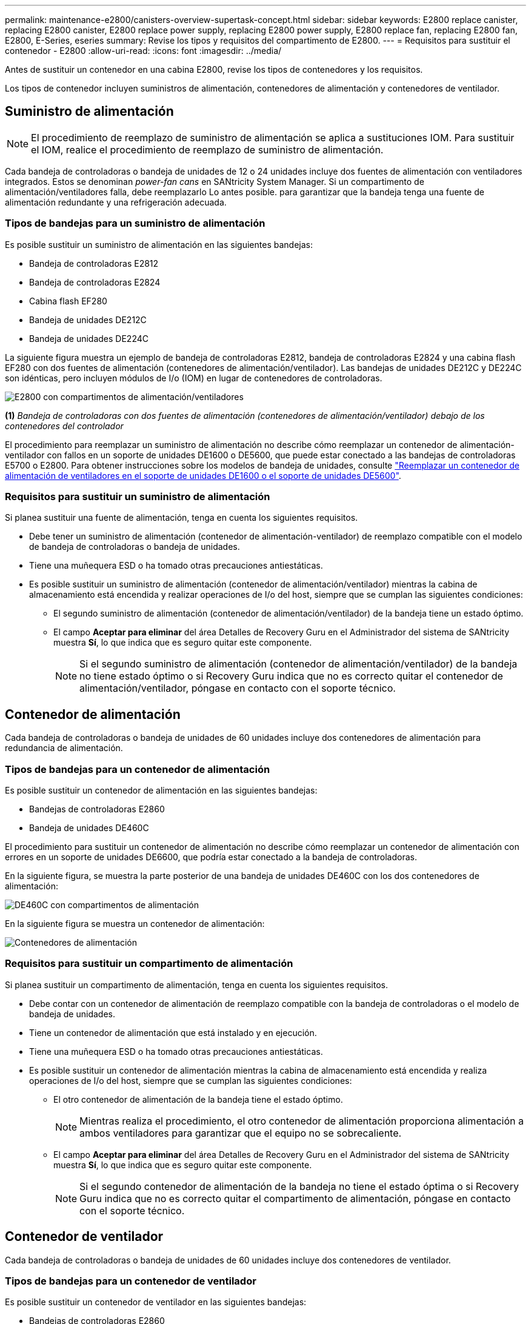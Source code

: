 ---
permalink: maintenance-e2800/canisters-overview-supertask-concept.html 
sidebar: sidebar 
keywords: E2800 replace canister, replacing E2800 canister, E2800 replace power supply, replacing E2800 power supply, E2800 replace fan, replacing E2800 fan, E2800, E-Series, eseries 
summary: Revise los tipos y requisitos del compartimento de E2800. 
---
= Requisitos para sustituir el contenedor - E2800
:allow-uri-read: 
:icons: font
:imagesdir: ../media/


[role="lead"]
Antes de sustituir un contenedor en una cabina E2800, revise los tipos de contenedores y los requisitos.

Los tipos de contenedor incluyen suministros de alimentación, contenedores de alimentación y contenedores de ventilador.



== Suministro de alimentación


NOTE: El procedimiento de reemplazo de suministro de alimentación se aplica a sustituciones IOM. Para sustituir el IOM, realice el procedimiento de reemplazo de suministro de alimentación.

Cada bandeja de controladoras o bandeja de unidades de 12 o 24 unidades incluye dos fuentes de alimentación con ventiladores integrados. Estos se denominan _power-fan cans_ en SANtricity System Manager. Si un compartimento de alimentación/ventiladores falla, debe reemplazarlo Lo antes posible. para garantizar que la bandeja tenga una fuente de alimentación redundante y una refrigeración adecuada.



=== Tipos de bandejas para un suministro de alimentación

Es posible sustituir un suministro de alimentación en las siguientes bandejas:

* Bandeja de controladoras E2812
* Bandeja de controladoras E2824
* Cabina flash EF280
* Bandeja de unidades DE212C
* Bandeja de unidades DE224C


La siguiente figura muestra un ejemplo de bandeja de controladoras E2812, bandeja de controladoras E2824 y una cabina flash EF280 con dos fuentes de alimentación (contenedores de alimentación/ventilador). Las bandejas de unidades DE212C y DE224C son idénticas, pero incluyen módulos de I/o (IOM) en lugar de contenedores de controladoras.

image::../media/28_dwg_e2812_power_fan_canisters.gif[E2800 con compartimentos de alimentación/ventiladores]

*(1)* _Bandeja de controladoras con dos fuentes de alimentación (contenedores de alimentación/ventilador) debajo de los contenedores del controlador_

El procedimiento para reemplazar un suministro de alimentación no describe cómo reemplazar un contenedor de alimentación-ventilador con fallos en un soporte de unidades DE1600 o DE5600, que puede estar conectado a las bandejas de controladoras E5700 o E2800. Para obtener instrucciones sobre los modelos de bandeja de unidades, consulte link:https://library.netapp.com/ecm/ecm_download_file/ECMP1140874["Reemplazar un contenedor de alimentación de ventiladores en el soporte de unidades DE1600 o el soporte de unidades DE5600"^].



=== Requisitos para sustituir un suministro de alimentación

Si planea sustituir una fuente de alimentación, tenga en cuenta los siguientes requisitos.

* Debe tener un suministro de alimentación (contenedor de alimentación-ventilador) de reemplazo compatible con el modelo de bandeja de controladoras o bandeja de unidades.
* Tiene una muñequera ESD o ha tomado otras precauciones antiestáticas.
* Es posible sustituir un suministro de alimentación (contenedor de alimentación/ventilador) mientras la cabina de almacenamiento está encendida y realizar operaciones de I/o del host, siempre que se cumplan las siguientes condiciones:
+
** El segundo suministro de alimentación (contenedor de alimentación/ventilador) de la bandeja tiene un estado óptimo.
** El campo *Aceptar para eliminar* del área Detalles de Recovery Guru en el Administrador del sistema de SANtricity muestra *Sí*, lo que indica que es seguro quitar este componente.
+

NOTE: Si el segundo suministro de alimentación (contenedor de alimentación/ventilador) de la bandeja no tiene estado óptimo o si Recovery Guru indica que no es correcto quitar el contenedor de alimentación/ventilador, póngase en contacto con el soporte técnico.







== Contenedor de alimentación

Cada bandeja de controladoras o bandeja de unidades de 60 unidades incluye dos contenedores de alimentación para redundancia de alimentación.



=== Tipos de bandejas para un contenedor de alimentación

Es posible sustituir un contenedor de alimentación en las siguientes bandejas:

* Bandejas de controladoras E2860
* Bandeja de unidades DE460C


El procedimiento para sustituir un contenedor de alimentación no describe cómo reemplazar un contenedor de alimentación con errores en un soporte de unidades DE6600, que podría estar conectado a la bandeja de controladoras.

En la siguiente figura, se muestra la parte posterior de una bandeja de unidades DE460C con los dos contenedores de alimentación:

image::../media/28_dwg_de460c_rear_no_callouts_maint-e2800.gif[DE460C con compartimentos de alimentación]

En la siguiente figura se muestra un contenedor de alimentación:

image::../media/28_dwg_e2860_de460c_psu_maint-e2800.gif[Contenedores de alimentación]



=== Requisitos para sustituir un compartimento de alimentación

Si planea sustituir un compartimento de alimentación, tenga en cuenta los siguientes requisitos.

* Debe contar con un contenedor de alimentación de reemplazo compatible con la bandeja de controladoras o el modelo de bandeja de unidades.
* Tiene un contenedor de alimentación que está instalado y en ejecución.
* Tiene una muñequera ESD o ha tomado otras precauciones antiestáticas.
* Es posible sustituir un contenedor de alimentación mientras la cabina de almacenamiento está encendida y realiza operaciones de I/o del host, siempre que se cumplan las siguientes condiciones:
+
** El otro contenedor de alimentación de la bandeja tiene el estado óptimo.
+

NOTE: Mientras realiza el procedimiento, el otro contenedor de alimentación proporciona alimentación a ambos ventiladores para garantizar que el equipo no se sobrecaliente.

** El campo *Aceptar para eliminar* del área Detalles de Recovery Guru en el Administrador del sistema de SANtricity muestra *Sí*, lo que indica que es seguro quitar este componente.
+

NOTE: Si el segundo contenedor de alimentación de la bandeja no tiene el estado óptima o si Recovery Guru indica que no es correcto quitar el compartimento de alimentación, póngase en contacto con el soporte técnico.







== Contenedor de ventilador

Cada bandeja de controladoras o bandeja de unidades de 60 unidades incluye dos contenedores de ventilador.



=== Tipos de bandejas para un contenedor de ventilador

Es posible sustituir un contenedor de ventilador en las siguientes bandejas:

* Bandejas de controladoras E2860
* Bandeja de unidades DE460C


El procedimiento para sustituir un compartimento de ventiladores no describe cómo reemplazar un contenedor de ventiladores con errores en un soporte de unidades DE6600, que podría estar conectado a la bandeja de controladoras.

En la siguiente figura se muestra un contenedor de ventilador:

image::../media/28_dwg_e2860_de460c_single_fan_canister_no_callouts_maint-e2800.gif[Contenedor de ventilador]

En la siguiente figura, se muestra la parte posterior de una bandeja DE460C con dos contenedores de ventilador:

image::../media/28_dwg_de460c_rear_no_callouts_maint-e2800.gif[DE460c con dos compartimentos de ventilador]


CAUTION: *Posible daño en el equipo* -- Si sustituye un contenedor de ventilador con la alimentación encendida, debe completar el procedimiento de sustitución en un plazo de 30 minutos para evitar la posibilidad de sobrecalentamiento del equipo.



=== Requisitos para reemplazar un contenedor de ventilador

Si planea sustituir un compartimento de ventiladores, tenga en cuenta los siguientes requisitos.

* Tiene un contenedor de ventilador (ventilador) de reemplazo que es compatible con el modelo de bandeja de controladoras o de bandeja de unidades.
* Tiene un contenedor de ventilador instalado y en ejecución.
* Tiene una muñequera ESD o ha tomado otras precauciones antiestáticas.
* Si realiza este procedimiento con la alimentación encendida, deberá terminarlo en un plazo de 30 minutos para evitar que se sobrecaliente el equipo.
* Es posible sustituir un contenedor de ventilador mientras la cabina de almacenamiento está encendida y realiza operaciones de I/o del host, siempre que se cumplan las siguientes condiciones:
+
** El segundo contenedor de ventilador de la bandeja tiene el estado Optimal.
** El campo *Aceptar para eliminar* del área Detalles de Recovery Guru en el Administrador del sistema de SANtricity muestra *Sí*, lo que indica que es seguro quitar este componente.
+

NOTE: Si el segundo contenedor de ventilador de la bandeja no tiene el estado óptima o si Recovery Guru indica que no es correcto quitar el compartimento de ventiladores, póngase en contacto con el soporte técnico.





